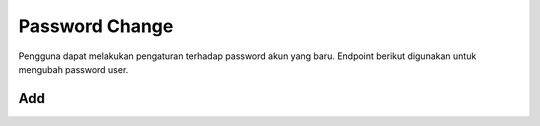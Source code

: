 Password Change
+++++++++++++++

Pengguna dapat melakukan pengaturan terhadap password akun yang baru. Endpoint berikut digunakan untuk mengubah password user.

Add
===

.. http:post:: /account/password/change/

    Menambahkan password baru

    .. note::
        - Accepts the following POST parameters: new_password1, new_password2 
        - Returns the success/fail message.

    
    **Contoh Response**:

    .. sourcecode:: json

        {
            "old_password": "string",
            "new_password1": "string",
            "new_password2": "string"
        }